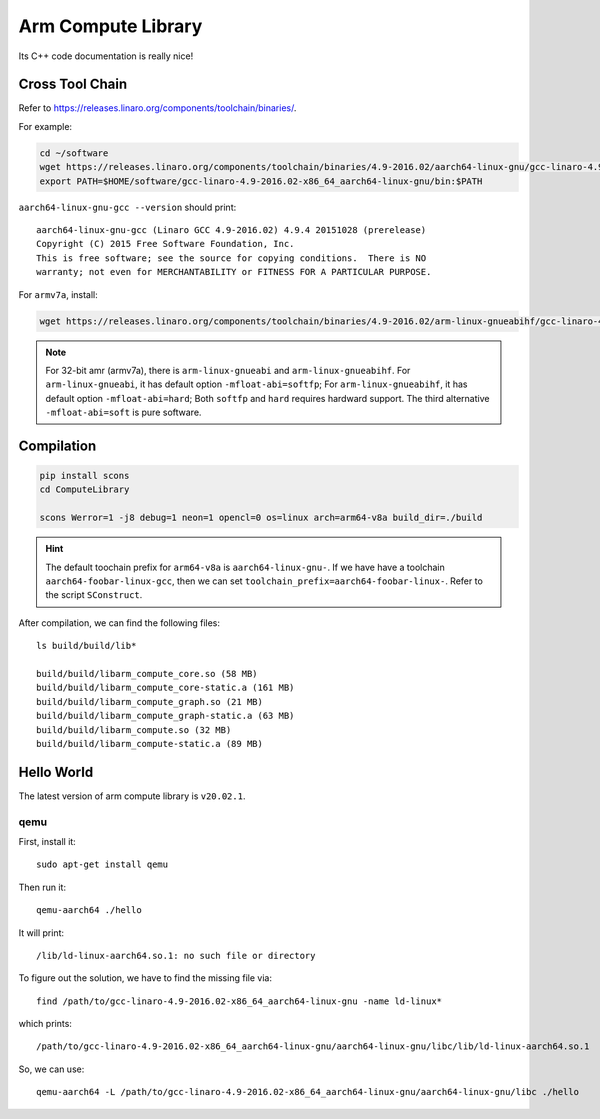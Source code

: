 
Arm Compute Library
===================

Its C++ code documentation is really nice!

Cross Tool Chain
----------------

Refer to `<https://releases.linaro.org/components/toolchain/binaries/>`_.

For example:

.. code-block:: bash

  cd ~/software
  wget https://releases.linaro.org/components/toolchain/binaries/4.9-2016.02/aarch64-linux-gnu/gcc-linaro-4.9-2016.02-x86_64_aarch64-linux-gnu.tar.xz
  export PATH=$HOME/software/gcc-linaro-4.9-2016.02-x86_64_aarch64-linux-gnu/bin:$PATH

``aarch64-linux-gnu-gcc --version`` should print::

    aarch64-linux-gnu-gcc (Linaro GCC 4.9-2016.02) 4.9.4 20151028 (prerelease)
    Copyright (C) 2015 Free Software Foundation, Inc.
    This is free software; see the source for copying conditions.  There is NO
    warranty; not even for MERCHANTABILITY or FITNESS FOR A PARTICULAR PURPOSE.

For ``armv7a``, install:

.. code-block:: bash

  wget https://releases.linaro.org/components/toolchain/binaries/4.9-2016.02/arm-linux-gnueabihf/gcc-linaro-4.9-2016.02-x86_64_arm-linux-gnueabihf.tar.xz

.. NOTE::

  For 32-bit amr (armv7a), there is ``arm-linux-gnueabi`` and ``arm-linux-gnueabihf``.
  For ``arm-linux-gnueabi``, it has default option ``-mfloat-abi=softfp``;
  For ``arm-linux-gnueabihf``, it has default option ``-mfloat-abi=hard``;
  Both ``softfp`` and ``hard`` requires hardward support. The third alternative
  ``-mfloat-abi=soft`` is pure software.

Compilation
-----------

.. code-block:: bash

  pip install scons
  cd ComputeLibrary

  scons Werror=1 -j8 debug=1 neon=1 opencl=0 os=linux arch=arm64-v8a build_dir=./build

.. HINT::

  The default toochain prefix for ``arm64-v8a`` is ``aarch64-linux-gnu-``.
  If we have have a toolchain ``aarch64-foobar-linux-gcc``, then
  we can set ``toolchain_prefix=aarch64-foobar-linux-``. Refer to
  the script ``SConstruct``.

After compilation, we can find the following files::

  ls build/build/lib*

  build/build/libarm_compute_core.so (58 MB)
  build/build/libarm_compute_core-static.a (161 MB)
  build/build/libarm_compute_graph.so (21 MB)
  build/build/libarm_compute_graph-static.a (63 MB)
  build/build/libarm_compute.so (32 MB)
  build/build/libarm_compute-static.a (89 MB)

Hello World
-----------

The latest version of arm compute library is ``v20.02.1``.

qemu
::::

First, install it::

  sudo apt-get install qemu

Then run it::

  qemu-aarch64 ./hello

It will print::

  /lib/ld-linux-aarch64.so.1: no such file or directory

To figure out the solution, we have to find the missing file via::

  find /path/to/gcc-linaro-4.9-2016.02-x86_64_aarch64-linux-gnu -name ld-linux*

which prints::

  /path/to/gcc-linaro-4.9-2016.02-x86_64_aarch64-linux-gnu/aarch64-linux-gnu/libc/lib/ld-linux-aarch64.so.1

So, we can use::

  qemu-aarch64 -L /path/to/gcc-linaro-4.9-2016.02-x86_64_aarch64-linux-gnu/aarch64-linux-gnu/libc ./hello
